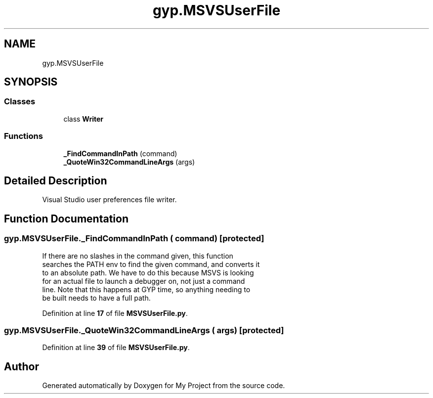 .TH "gyp.MSVSUserFile" 3 "My Project" \" -*- nroff -*-
.ad l
.nh
.SH NAME
gyp.MSVSUserFile
.SH SYNOPSIS
.br
.PP
.SS "Classes"

.in +1c
.ti -1c
.RI "class \fBWriter\fP"
.br
.in -1c
.SS "Functions"

.in +1c
.ti -1c
.RI "\fB_FindCommandInPath\fP (command)"
.br
.ti -1c
.RI "\fB_QuoteWin32CommandLineArgs\fP (args)"
.br
.in -1c
.SH "Detailed Description"
.PP 

.PP
.nf
Visual Studio user preferences file writer\&.
.fi
.PP
 
.SH "Function Documentation"
.PP 
.SS "gyp\&.MSVSUserFile\&._FindCommandInPath ( command)\fR [protected]\fP"

.PP
.nf
If there are no slashes in the command given, this function
 searches the PATH env to find the given command, and converts it
 to an absolute path\&.  We have to do this because MSVS is looking
 for an actual file to launch a debugger on, not just a command
 line\&.  Note that this happens at GYP time, so anything needing to
 be built needs to have a full path\&.
.fi
.PP
 
.PP
Definition at line \fB17\fP of file \fBMSVSUserFile\&.py\fP\&.
.SS "gyp\&.MSVSUserFile\&._QuoteWin32CommandLineArgs ( args)\fR [protected]\fP"

.PP
Definition at line \fB39\fP of file \fBMSVSUserFile\&.py\fP\&.
.SH "Author"
.PP 
Generated automatically by Doxygen for My Project from the source code\&.
